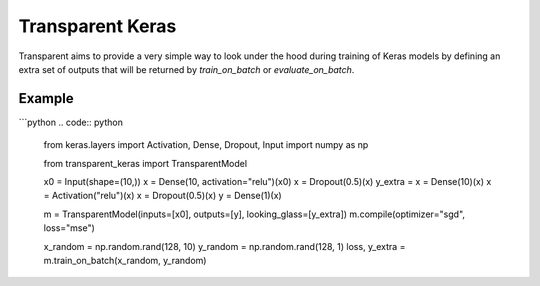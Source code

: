 Transparent Keras
=================

Transparent aims to provide a very simple way to look under the hood during
training of Keras models by defining an extra set of outputs that will be
returned by `train_on_batch` or `evaluate_on_batch`.

Example
-------

```python
.. code:: python
    from keras.layers import Activation, Dense, Dropout, Input
    import numpy as np

    from transparent_keras import TransparentModel

    x0 = Input(shape=(10,))
    x = Dense(10, activation="relu")(x0)
    x = Dropout(0.5)(x)
    y_extra = x = Dense(10)(x)
    x = Activation("relu")(x)
    x = Dropout(0.5)(x)
    y = Dense(1)(x)

    m = TransparentModel(inputs=[x0], outputs=[y], looking_glass=[y_extra])
    m.compile(optimizer="sgd", loss="mse")

    x_random = np.random.rand(128, 10)
    y_random = np.random.rand(128, 1)
    loss, y_extra = m.train_on_batch(x_random, y_random)
